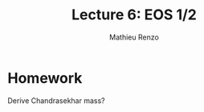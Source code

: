 #+title: Lecture 6: EOS 1/2
#+author: Mathieu Renzo
#+email: mrenzo@arizona.edu

* Homework

Derive Chandrasekhar mass?
